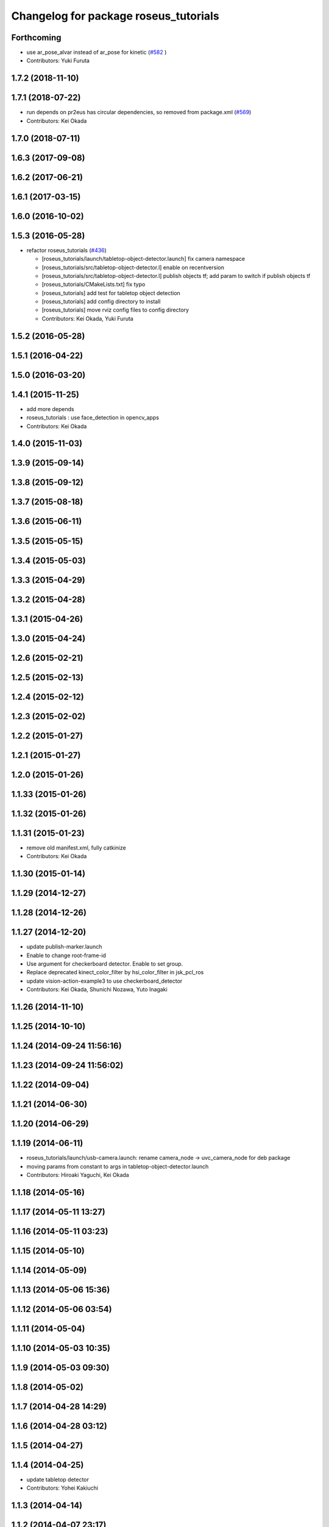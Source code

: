 ^^^^^^^^^^^^^^^^^^^^^^^^^^^^^^^^^^^^^^
Changelog for package roseus_tutorials
^^^^^^^^^^^^^^^^^^^^^^^^^^^^^^^^^^^^^^

Forthcoming
-----------
* use ar_pose_alvar instead of ar_pose for kinetic (`#582 <https://github.com/jsk-ros-pkg/jsk_roseus/issues/582>`_ )
* Contributors: Yuki Furuta

1.7.2 (2018-11-10)
------------------

1.7.1 (2018-07-22)
------------------
* run depends on pr2eus has circular dependencies, so removed from package.xml (`#569 <https://github.com/jsk-ros-pkg/jsk_roseus/issues/569>`_)
* Contributors: Kei Okada

1.7.0 (2018-07-11)
------------------

1.6.3 (2017-09-08)
------------------

1.6.2 (2017-06-21)
------------------

1.6.1 (2017-03-15)
------------------

1.6.0 (2016-10-02)
------------------

1.5.3 (2016-05-28)
------------------
* refactor roseus_tutorials (`#436 <https://github.com/jsk-ros-pkg/jsk_roseus/issues/436>`_)

  * [roseus_tutorials/launch/tabletop-object-detector.launch] fix camera namespace
  * [roseus_tutorials/src/tabletop-object-detector.l] enable on recentversion
  * [roseus_tutorials/src/tabletop-object-detector.l] publish objects tf; add param to switch if publish objects tf
  * [roseus_tutorials/CMakeLists.txt] fix typo
  * [roseus_tutorials] add test for tabletop object detection
  * [roseus_tutorials] add config directory to install
  * [roseus_tutorials] move rviz config files to config directory
  * Contributors: Kei Okada, Yuki Furuta

1.5.2 (2016-05-28)
------------------

1.5.1 (2016-04-22)
------------------

1.5.0 (2016-03-20)
------------------

1.4.1 (2015-11-25)
------------------
* add more depends
* roseus_tutorials : use face_detection in opencv_apps
* Contributors: Kei Okada

1.4.0 (2015-11-03)
------------------

1.3.9 (2015-09-14)
------------------

1.3.8 (2015-09-12)
------------------

1.3.7 (2015-08-18)
------------------

1.3.6 (2015-06-11)
------------------

1.3.5 (2015-05-15)
------------------

1.3.4 (2015-05-03)
------------------

1.3.3 (2015-04-29)
------------------

1.3.2 (2015-04-28)
------------------

1.3.1 (2015-04-26)
------------------

1.3.0 (2015-04-24)
------------------

1.2.6 (2015-02-21)
------------------

1.2.5 (2015-02-13)
------------------

1.2.4 (2015-02-12)
------------------

1.2.3 (2015-02-02)
------------------

1.2.2 (2015-01-27)
------------------

1.2.1 (2015-01-27)
------------------

1.2.0 (2015-01-26)
------------------

1.1.33 (2015-01-26)
-------------------

1.1.32 (2015-01-26)
-------------------

1.1.31 (2015-01-23)
-------------------
* remove old manifest.xml, fully catkinize
* Contributors: Kei Okada

1.1.30 (2015-01-14)
-------------------

1.1.29 (2014-12-27)
-------------------

1.1.28 (2014-12-26)
-------------------

1.1.27 (2014-12-20)
-------------------
* update publish-marker.launch
* Enable to change root-frame-id
* Use argument for checkerboard detector. Enable to set group.
* Replace deprecated kinect_color_filter by hsi_color_filter in jsk_pcl_ros
* update vision-action-example3 to use checkerboard_detector
* Contributors: Kei Okada, Shunichi Nozawa, Yuto Inagaki

1.1.26 (2014-11-10)
-------------------

1.1.25 (2014-10-10)
-------------------

1.1.24 (2014-09-24 11:56:16)
----------------------------

1.1.23 (2014-09-24 11:56:02)
----------------------------

1.1.22 (2014-09-04)
-------------------

1.1.21 (2014-06-30)
-------------------

1.1.20 (2014-06-29)
-------------------

1.1.19 (2014-06-11)
-------------------
* roseus_tutorials/launch/usb-camera.launch: rename camera_node -> uvc_camera_node for deb package
* moving params from constant to args in tabletop-object-detector.launch
* Contributors: Hiroaki Yaguchi, Kei Okada

1.1.18 (2014-05-16)
-------------------

1.1.17 (2014-05-11 13:27)
-------------------------

1.1.16 (2014-05-11 03:23)
-------------------------

1.1.15 (2014-05-10)
-------------------

1.1.14 (2014-05-09)
-------------------

1.1.13 (2014-05-06 15:36)
-------------------------

1.1.12 (2014-05-06 03:54)
-------------------------

1.1.11 (2014-05-04)
-------------------

1.1.10 (2014-05-03 10:35)
-------------------------

1.1.9 (2014-05-03 09:30)
------------------------

1.1.8 (2014-05-02)
------------------

1.1.7 (2014-04-28 14:29)
------------------------

1.1.6 (2014-04-28 03:12)
------------------------

1.1.5 (2014-04-27)
------------------

1.1.4 (2014-04-25)
------------------
* update tabletop detector
* Contributors: Yohei Kakiuchi

1.1.3 (2014-04-14)
------------------

1.1.2 (2014-04-07 23:17)
------------------------

1.1.1 (2014-04-07 09:02)
------------------------

1.1.0 (2014-04-07 00:52)
------------------------

1.0.4 (2014-03-31)
------------------

1.0.3 (2014-03-30)
------------------

1.0.2 (2014-03-28)
------------------

1.0.1 (2014-03-27)
------------------
* roseus_tutorials: comment out many packages that does not have entry for groovy
* deprecate aques_talk
* #5: remove cmvision, no longer available
* #5: remove ar_pose because it's out of date and not maintained
* add comment for kinect
* debug eus-pointcloud-example.l
* add eus-pointcloud-example.l (how to publish PointCloud2 and how to dump or load)
* update for passthrough naming
* add name to pcl_manager
* udpate
* update topic variable name
* use ROS_DISTRO to find haarcascade file
* add comments for bounding box
* add automatically update
* minor update
* add roi-reconfigure-call.l
* update name remapping
* frame_id became argument in usb-camera.launch
* switch image_proc node to image_proc nodelet launching file
* add argument to specify color name
* replace openni -> camera because camera topic is used in kinect_color_filter.launch
* add camera_info_url argument to usb-camera.launch
* add calibration data file of Logicool Orbit camera
* device param of usb-camera.launch became arg
* rename frame_id which is reported at [#241]
* add face->marker-msg example
* add line_strip example
* suppor rpy style in relative_pose, status:closed #139
* add function start-subscribe to subscribe-pointcloud.l
* add sample for detecting image template
* add comments, thanks google accounts??
* add launch_objectdetection arguments for publish /ObjectDetection
* add parameter: convert_to_base_link
* change: kinect topic name
* add arguments
* add parameter transform_table
* fix: face detection parameter for fuerte
* add kinect_color_filter.launch
* sample file for subscribing point cloud
* add /usr/bin/env roseus
* fix for bvh does not have 'site
* fix: update for publishing /ObjectDetection in tabletop-object-detector
* temporary update
* temporary update
* update for fuerte
* fix: frame_id of openni_tracker
* fix: delete old include
* fix: xml
* fix: kinect.launch for fuerte
* fix for non-jsk users
* fix for non-jsk users
* change joy::Joy -> std_msgs::Joy
* copy tabletop_segmentation.launch from tabletop_object_detector to fix zfilter_max
* use lifetime for marker
* set 900 as default table surface, add debug message, check ROS_MASTER_URI to use req.table
* add the code to manually set the table plane
* outout launchdoc-generator to build directry to avoid svn confrict
* force add 'site to the link-list
* add *transform-table* flag for transforming bounding box's coordinates on table
* add loop-hook argument which is a function to be called inside do-until-key loop
* rename openni_swipe.l -> openni-swipe.l  openni_pointer.l -> openni-pointer.l
* update openni-swipe.l
* update openni-pointer.l, change led light due to server status
* add openni_pointer.l openni_swipe.l
* update description of tabletop_detector.launch
* update location of facedetect database
* update for detecting 1000yen
* remove kinet.launch and tabletop-object-detector.l and write the documents
* execute .l file in tabletop_object_detector.launch
* add tabletop-object-detector
* update fix-joint-order,fix-joint-angle,bvh-offset-rotate for kinect-bvh-robot-model
* write bvh file if :fname is defined
* add object 4x4 with 70mm x 70mm
* fix typo about aques_talk's pronunciation
* rename j_robotsound -> robotsound_jp
* changed topic name for aques_talk speech node
* update documents
* send transform at time marker is captured
* add depends to ar_pose
* add description of euslisp client example
* add ar-pose.launch and ar-pose.l
* add kinect tracker example
* add smple to use :args2 for SoundRequest::*say*
* fix aques-talk.launch for r2145 of aques_talk/text2wave
* added markerarray samples
* set default blurry mode to to false
* add how to launch example
* add blurry mode sample
* docs
* rosdoc yaml changes
* doc updates
* add conf.py index.rst
* fix revert-if-error -> revert-if-fail
* rename node name for vision-action-example{1,2,3}.l
* add comment to CMakeLists.txt to run rosdoc when you make roseus_tutorials
* fix for new message compile rule
* fix image_view2::ImageMarker:: -> image_view2::ImageMarker2
* fix image_view2::ImageMarker:: -> image_view2::ImageMarker2
* fix typo image_view2::ImageMarker::*POLYGON* -> image_view2::ImageMarker2::*POLYGON*
* minor doc stuff
* more autodoc stuff
* auto-generation of roslaunch docs
* add launch/images/
* slow down for note pc
* slow down for note pc
* slow down for note pc
* update constant message definition to PACKAGE::FILE::VARIABLE style
* add vision-action-example
* fix debug message
* fix debug message
* use load-ros-manifest, instead of roseus-add-msgs for sample program
* remove imgae-proc.launch, image proc is executed in usb-camera.launch
* use uvc_cmaera instaed of usb_cam
* fix for new defconstant msg compile rule
* fix for new aques_talk
* add move verbose
* use imagesurf instead of imagesift
* change frame_id from camera to usb_cam
* update color info
* update tutorials
* set color-skin.txt in cmvision.launch
* add move verbose
* use uvc_camera, instad of uvc_cam
* update for new roseus message defconstant with **
* remove image data and download from www.boj.or.jp
* remove image data and download from www.boj.or.jp
* change template image
* remove jsk_mep dependency
* add kinect.launch
* add window_name to launch files
* add <mihon> mark in one-thousand yen bill image
* add image_view to template-match samples
* updating for roseus_tutorial with diamondback
* add executable property to roseus_tutorials/src/*.l
* add one thousand yen bill image, do not print this
* update for diamondback roslib -> std_msgs
* add point-pose-extraction.l and launch file by ishida
* change image_marker advertise buffer from 1->10
* fix screenrectangle remap
* add camshiftdemo
* remove template-track.l from launch file
* remove jsk_mep_converter is is obsoleted
* change package name jsk_mep_converter -> jsk_perception
* fix : moving files from jsk-ros-pkg-unrelased to jsk-ros-pkg corrupt some files
* add cmvision,saliency-track,image-ivew,image-proc,usb-camera,checkerboard-pose launch file for tutorial
* update publish-marker, publish cube and sphere marker
* fix for empty tag, insert slash before close bracket
* update publish-marker.launch to run rviz and add publish-marker.vcg for rviz display_config
* change to use roseus, whcih automatically load roseus.l eustf.l actionlib.l
* add publish_marker example by t-ito
* add roseus_tutorials
* Contributors: Haseru Chen, Rosen Diankov, Shunsuke Nozawa, Manabu Saito, Kei Okada, Yuto Inagaki, Satoshi Iwaishi, Eisoku kuroiwa, Atushi Tsuda, Ryohei Ueda, Tukasa Ito, Youhei Kakiuchi
